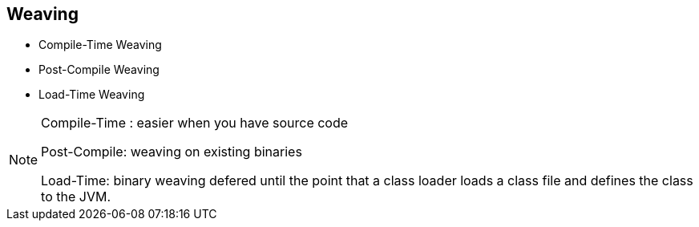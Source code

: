 == Weaving
* Compile-Time Weaving
* Post-Compile Weaving
* Load-Time Weaving 

[NOTE.speaker]
--
Compile-Time : easier when you have source code

Post-Compile: weaving on existing binaries

Load-Time: binary weaving defered until the point that a class loader loads a class file and defines the class to the JVM.
--
